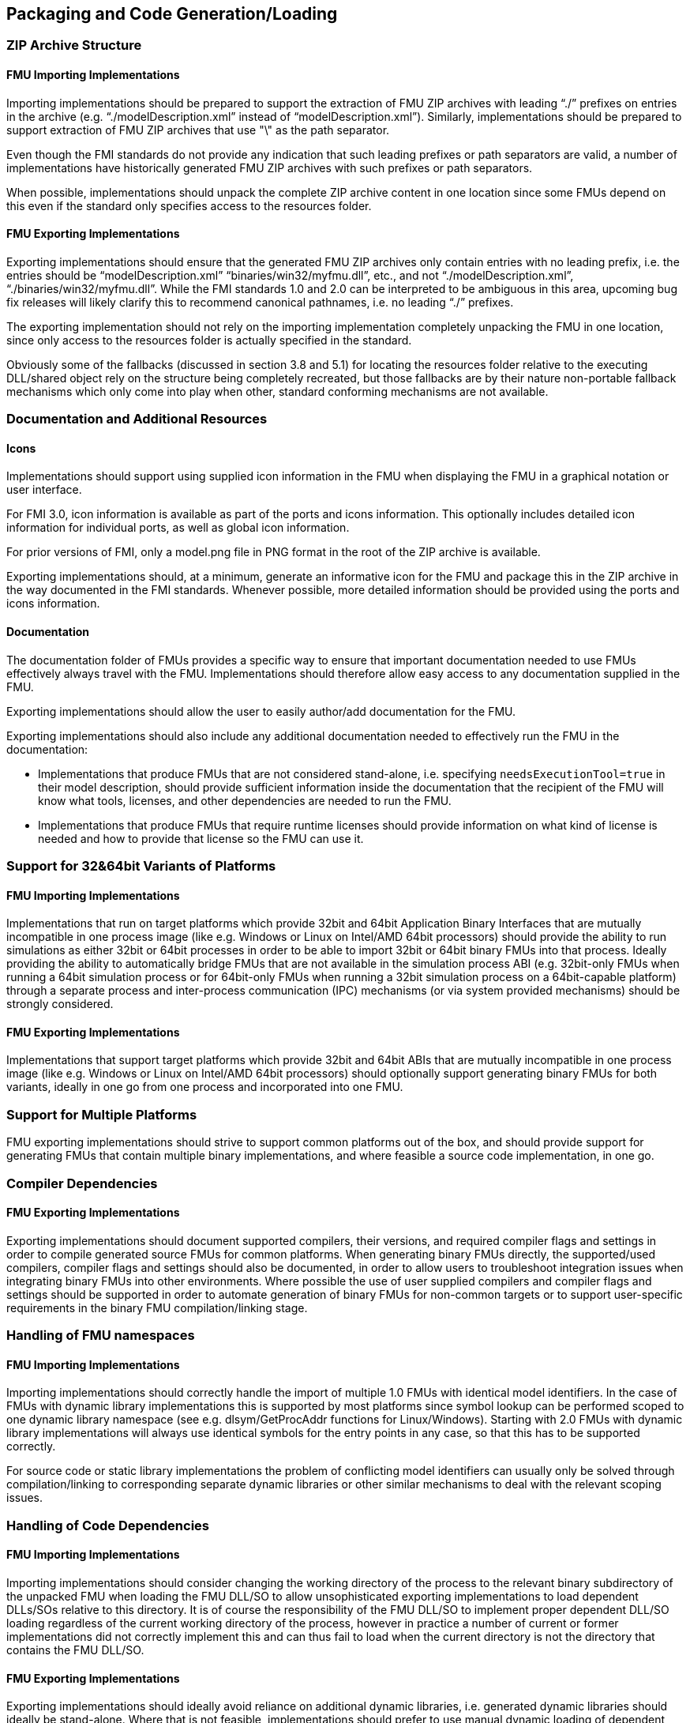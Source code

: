 == Packaging and Code Generation/Loading

=== ZIP Archive Structure

==== FMU Importing Implementations

Importing implementations should be prepared to support the extraction of FMU ZIP archives with leading “./” prefixes on entries in the archive (e.g. “./modelDescription.xml” instead of “modelDescription.xml”).
Similarly, implementations should be prepared to support extraction of FMU ZIP archives that use "\" as the path separator.

Even though the FMI standards do not provide any indication that such leading prefixes or path separators are valid, a number of implementations have historically generated FMU ZIP archives with such prefixes or path separators.

When possible, implementations should unpack the complete ZIP archive content in one location since some FMUs depend on this even if the standard only specifies access to the resources folder.

==== FMU Exporting Implementations

Exporting implementations should ensure that the generated FMU ZIP archives only contain entries with no leading prefix, i.e. the entries should be “modelDescription.xml” “binaries/win32/myfmu.dll”, etc., and not “./modelDescription.xml”, “./binaries/win32/myfmu.dll”.
While the FMI standards 1.0 and 2.0 can be interpreted to be ambiguous in this area, upcoming bug fix releases will likely clarify this to recommend canonical pathnames, i.e. no leading “./” prefixes.

The exporting implementation should not rely on the importing implementation completely unpacking the FMU in one location, since only access to the resources folder is actually specified in the standard.

Obviously some of the fallbacks (discussed in section 3.8 and 5.1) for locating the resources folder relative to the executing DLL/shared object rely on the structure being completely recreated, but those fallbacks are by their nature non-portable fallback mechanisms which only come into play when other, standard conforming mechanisms are not available.

=== Documentation and Additional Resources

==== Icons

Implementations should support using supplied icon information in the FMU when displaying the FMU in a graphical notation or user interface.

For FMI 3.0, icon information is available as part of the ports and icons information.
This optionally includes detailed icon information for individual ports, as well as global icon information.

For prior versions of FMI, only a model.png file in PNG format in the root of the ZIP archive is available.

Exporting implementations should, at a minimum, generate an informative icon for the FMU and package this in the ZIP archive in the way documented in the FMI standards.
Whenever possible, more detailed information should be provided using the ports and icons information.

==== Documentation

The documentation folder of FMUs provides a specific way to ensure that important documentation needed to use FMUs effectively always travel with the FMU.
Implementations should therefore allow easy access to any documentation supplied in the FMU.

Exporting implementations should allow the user to easily author/add documentation for the FMU.

Exporting implementations should also include any additional documentation needed to effectively run the FMU in the documentation:

- Implementations that produce FMUs that are not considered stand-alone, i.e. specifying `needsExecutionTool=true` in their model description, should provide sufficient information inside the documentation that the recipient of the FMU will know what tools, licenses, and other dependencies are needed to run the FMU.
- Implementations that produce FMUs that require runtime licenses should provide information on what kind of license is needed and how to provide that license so the FMU can use it.

=== Support for 32&64bit Variants of Platforms

==== FMU Importing Implementations

Implementations that run on target platforms which provide 32bit and 64bit Application Binary Interfaces that are mutually incompatible in one process image (like e.g. Windows or Linux on Intel/AMD 64bit processors) should provide the ability to run simulations as either 32bit or 64bit processes in order to be able to import 32bit or 64bit binary FMUs into that process. Ideally providing the ability to automatically bridge FMUs that are not available in the simulation process ABI (e.g. 32bit-only FMUs when running a 64bit simulation process or for 64bit-only FMUs when running a 32bit simulation process on a 64bit-capable platform) through a separate process and inter-process communication (IPC) mechanisms (or via system provided mechanisms) should be strongly considered.

==== FMU Exporting Implementations

Implementations that support target platforms which provide 32bit and 64bit ABIs that are mutually incompatible in one process image (like e.g. Windows or Linux on Intel/AMD 64bit processors) should optionally support generating binary FMUs for both variants, ideally in one go from one process and incorporated into one FMU.

=== Support for Multiple Platforms

FMU exporting implementations should strive to support common platforms out of the box, and should provide support for generating FMUs that contain multiple binary implementations, and where feasible a source code implementation, in one go.

=== Compiler Dependencies

==== FMU Exporting Implementations

Exporting implementations should document supported compilers, their versions, and required compiler flags and settings in order to compile generated source FMUs for common platforms. When generating binary FMUs directly, the supported/used compilers, compiler flags and settings should also be documented, in order to allow users to troubleshoot integration issues when integrating binary FMUs into other environments. Where possible the use of user supplied compilers and compiler flags and settings should be supported in order to automate generation of binary FMUs for non-common targets or to support user-specific requirements in the binary FMU compilation/linking stage.

=== Handling of FMU namespaces

==== FMU Importing Implementations

Importing implementations should correctly handle the import of multiple 1.0 FMUs with identical model identifiers. In the case of FMUs with dynamic library implementations this is supported by most platforms since symbol lookup can be performed scoped to one dynamic library namespace (see e.g. dlsym/GetProcAddr functions for Linux/Windows). Starting with 2.0 FMUs with dynamic library implementations will always use identical symbols for the entry points in any case, so that this has to be supported correctly.

For source code or static library implementations the problem of conflicting model identifiers can usually only be solved through compilation/linking to corresponding separate dynamic libraries or other similar mechanisms to deal with the relevant scoping issues.

=== Handling of Code Dependencies

==== FMU Importing Implementations

Importing implementations should consider changing the working directory of the process to the relevant binary subdirectory of the unpacked FMU when loading the FMU DLL/SO to allow unsophisticated exporting implementations to load dependent DLLs/SOs relative to this directory. It is of course the responsibility of the FMU DLL/SO to implement proper dependent DLL/SO loading regardless of the current working directory of the process, however in practice a number of current or former implementations did not correctly implement this and can thus fail to load when the current directory is not the directory that contains the FMU DLL/SO.

==== FMU Exporting Implementations

Exporting implementations should ideally avoid reliance on additional dynamic libraries, i.e. generated dynamic libraries should ideally be stand-alone. Where that is not feasible, implementations should prefer to use manual dynamic loading of dependent libraries at runtime (e.g. using dlopen/LoadLibrary), where the load path of the libraries is based on the resources URI provided, or should use DLL-relative path derivation either of the DLL folder or of the resources folder when the resources URI is not available (FMI 1.0 ME) or not valid.

Relying on pre-linking, where the dynamic loading of the dependent libraries is automatically handled by the platform dynamic linker/loader is not likely to work in all cases (e.g. on Windows the searched paths will be based on the simulator executable, not the FMU DLL), and is unlikely to provide user-understandable error messages in case of failure.

Note that simple calls to LoadLibrary/LoadLibraryEx on Windows, without specifying the full path to the library are also not going to work in general, for the same reasons: The search path is going to be based on the location of the simulator executable and not the FMU DLL.
